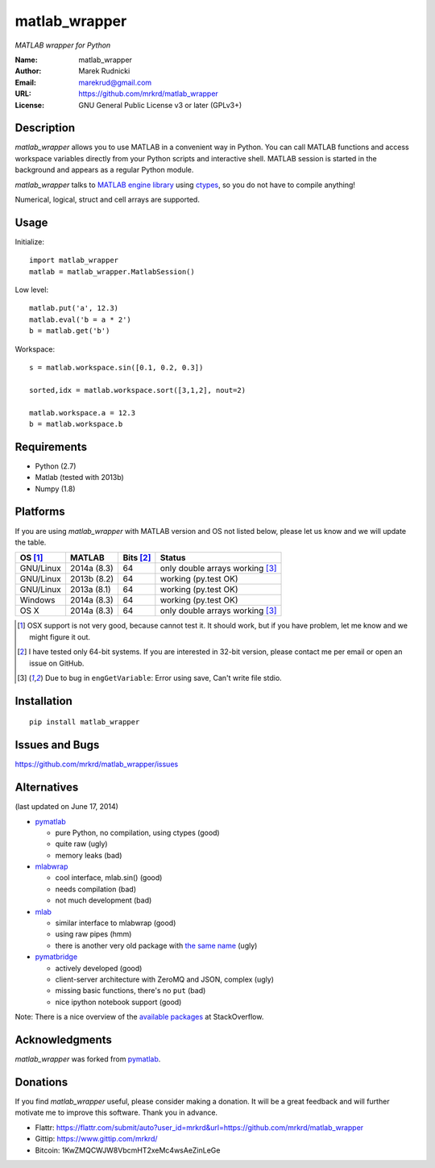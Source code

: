 matlab_wrapper
==============

*MATLAB wrapper for Python*


:Name: matlab_wrapper
:Author: Marek Rudnicki
:Email: marekrud@gmail.com
:URL: https://github.com/mrkrd/matlab_wrapper
:License: GNU General Public License v3 or later (GPLv3+)



Description
-----------

*matlab_wrapper* allows you to use MATLAB in a convenient way in
Python.  You can call MATLAB functions and access workspace variables
directly from your Python scripts and interactive shell.  MATLAB
session is started in the background and appears as a regular Python
module.

*matlab_wrapper* talks to `MATLAB engine library`_ using ctypes_, so
you do not have to compile anything!

Numerical, logical, struct and cell arrays are supported.


.. _`MATLAB engine library`: http://www.mathworks.com/help/matlab/matlab_external/introducing-matlab-engine.html
.. _ctypes: https://docs.python.org/2/library/ctypes.html




Usage
-----

Initialize::

  import matlab_wrapper
  matlab = matlab_wrapper.MatlabSession()


Low level::

  matlab.put('a', 12.3)
  matlab.eval('b = a * 2')
  b = matlab.get('b')


Workspace::

  s = matlab.workspace.sin([0.1, 0.2, 0.3])

  sorted,idx = matlab.workspace.sort([3,1,2], nout=2)

  matlab.workspace.a = 12.3
  b = matlab.workspace.b



Requirements
------------

- Python (2.7)
- Matlab (tested with 2013b)
- Numpy (1.8)



Platforms
---------

If you are using *matlab_wrapper* with MATLAB version and OS not
listed below, please let us know and we will update the table.

==========  ===========  ==========  ==========
OS [#os]_   MATLAB       Bits [#b]_  Status
==========  ===========  ==========  ==========
GNU/Linux   2014a (8.3)  64          only double arrays working [#f]_
GNU/Linux   2013b (8.2)  64          working (py.test OK)
GNU/Linux   2013a (8.1)  64          working (py.test OK)

Windows     2014a (8.3)  64          working (py.test OK)

OS X        2014a (8.3)  64          only double arrays working [#f]_
==========  ===========  ==========  ==========


.. [#os] OSX support is not very good, because cannot test it.  It
	 should work, but if you have problem, let me know and we
	 might figure it out.

.. [#b] I have tested only 64-bit systems.  If you are interested in
        32-bit version, please contact me per email or open an issue
        on GitHub.

.. [#f] Due to bug in ``engGetVariable``: Error using save, Can't
        write file stdio.


Installation
------------

::

   pip install matlab_wrapper




Issues and Bugs
---------------

https://github.com/mrkrd/matlab_wrapper/issues



Alternatives
------------

(last updated on June 17, 2014)

- pymatlab_

  - pure Python, no compilation, using ctypes (good)
  - quite raw (ugly)
  - memory leaks (bad)

- mlabwrap_

  - cool interface, mlab.sin() (good)
  - needs compilation (bad)
  - not much development (bad)

- mlab_

  - similar interface to mlabwrap (good)
  - using raw pipes (hmm)
  - there is another very old package with `the same name
    <http://claymore.engineer.gvsu.edu/~steriana/Python/pymat.html>`_
    (ugly)

- pymatbridge_

  - actively developed (good)
  - client-server architecture with ZeroMQ and JSON, complex (ugly)
  - missing basic functions, there's no ``put`` (bad)
  - nice ipython notebook support (good)



Note: There is a nice overview of the `available packages`_ at
StackOverflow.


.. _mlabwrap: http://mlabwrap.sourceforge.net/
.. _mlab: https://github.com/ewiger/mlab
.. _pymatbridge: https://github.com/arokem/python-matlab-bridge
.. _`available packages`: https://stackoverflow.com/questions/2883189/calling-matlab-functions-from-python/23762412#23762412


Acknowledgments
---------------

*matlab_wrapper* was forked from pymatlab_.

.. _pymatlab: http://pymatlab.sourceforge.net/


Donations
---------

If you find *matlab_wrapper* useful, please consider making a
donation.  It will be a great feedback and will further motivate me to
improve this software.  Thank you in advance.

- Flattr: https://flattr.com/submit/auto?user_id=mrkrd&url=https://github.com/mrkrd/matlab_wrapper
- Gittip: https://www.gittip.com/mrkrd/
- Bitcoin: 1KwZMQCWJW8VbcmHT2xeMc4wsAeZinLeGe
